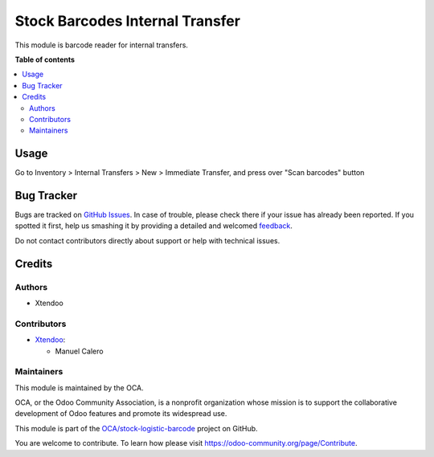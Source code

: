 ================================
Stock Barcodes Internal Transfer
================================

.. !!!!!!!!!!!!!!!!!!!!!!!!!!!!!!!!!!!!!!!!!!!!!!!!!!!!
   !! This file is generated by oca-gen-addon-readme !!
   !! changes will be overwritten.                   !!
   !!!!!!!!!!!!!!!!!!!!!!!!!!!!!!!!!!!!!!!!!!!!!!!!!!!!

.. |badge1| image:: https://img.shields.io/badge/maturity-Beta-yellow.png
    :target: https://odoo-community.org/page/development-status
    :alt: Beta
.. |badge2| image:: https://img.shields.io/badge/licence-AGPL--3-blue.png
    :target: http://www.gnu.org/licenses/agpl-3.0-standalone.html
    :alt: License: AGPL-3
.. |badge3| image:: https://img.shields.io/badge/github-OCA%2Fstock--logistic--barcode-lightgray.png?logo=github
    :target: https://github.com/OCA/stock-logistic-barcode/tree/12.0/stock_barcodes_internal_transfer
    :alt: OCA/stock-logistic-barcode
.. |badge4| image:: https://img.shields.io/badge/weblate-Translate%20me-F47D42.png
    :target: https://translation.odoo-community.org/projects/stock-logistic-barcode-12-0/stock-logistic-barcode-12-0-stock_barcodes_internal_transfer
    :alt: Translate me on Weblate

|badge1| |badge2| |badge3| |badge4| 

This module is barcode reader for internal transfers.

**Table of contents**

.. contents::
   :local:

Usage
=====

Go to Inventory > Internal Transfers > New > Immediate Transfer, and press over "Scan barcodes" button

Bug Tracker
===========

Bugs are tracked on `GitHub Issues <https://github.com/OCA/stock-logistic-barcode/issues>`_.
In case of trouble, please check there if your issue has already been reported.
If you spotted it first, help us smashing it by providing a detailed and welcomed
`feedback <https://github.com/OCA/stock-logistic-barcode/issues/new?body=module:%20stock_barcodes_internal_transfer%0Aversion:%2012.0%0A%0A**Steps%20to%20reproduce**%0A-%20...%0A%0A**Current%20behavior**%0A%0A**Expected%20behavior**>`_.

Do not contact contributors directly about support or help with technical issues.

Credits
=======

Authors
~~~~~~~

* Xtendoo

Contributors
~~~~~~~~~~~~


* `Xtendoo <https://www.xtendoo.es>`_:

  * Manuel Calero

Maintainers
~~~~~~~~~~~

This module is maintained by the OCA.

.. image:: https://odoo-community.org/logo.png
   :alt: Odoo Community Association
   :target: https://odoo-community.org

OCA, or the Odoo Community Association, is a nonprofit organization whose
mission is to support the collaborative development of Odoo features and
promote its widespread use.

This module is part of the `OCA/stock-logistic-barcode <https://github.com/OCA/stock-logistic-barcode/tree/12.0/stock_barcodes_internal_transfer>`_ project on GitHub.

You are welcome to contribute. To learn how please visit https://odoo-community.org/page/Contribute.
